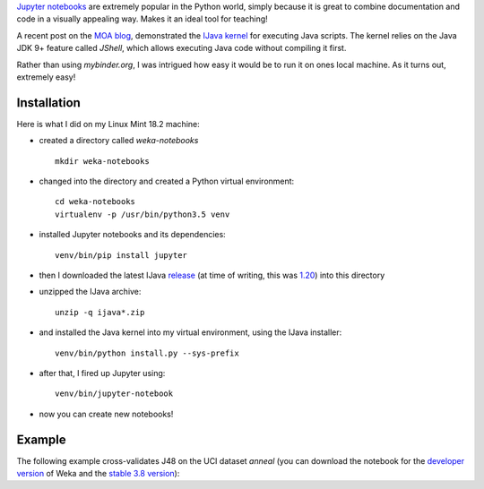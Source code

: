 .. title: Jupyter notebooks
.. slug: 2019-03-29-jupyter
.. date: 2019-03-29 14:04:00 UTC+13:00
.. tags: scripting
.. author: Peter Reutemann
.. description: 
.. category: scripting

`Jupyter notebooks <https://jupyter.org/>`__ are extremely popular in the
Python world, simply because it is great to combine documentation and
code in a visually appealing way. Makes it an ideal tool for teaching!

A recent post on the `MOA blog <https://moa.cms.waikato.ac.nz/how-to-use-jupyter-notebooks-with-moa/>`__, demonstrated the `IJava kernel <https://github.com/SpencerPark/IJava>`__ for executing Java scripts. The kernel relies on the Java JDK 9+ feature 
called *JShell*, which allows executing Java code without compiling it
first.

Rather than using *mybinder.org*, I was intrigued how easy it would be
to run it on ones local machine. As it turns out, extremely easy!

.. TEASER_END

************
Installation
************

Here is what I did on my Linux Mint 18.2 machine:

* created a directory called *weka-notebooks*

  ::

     mkdir weka-notebooks

* changed into the directory and created a Python virtual environment:

  ::

     cd weka-notebooks
     virtualenv -p /usr/bin/python3.5 venv

* installed Jupyter notebooks and its dependencies:

  ::

     venv/bin/pip install jupyter

* then I downloaded the latest IJava `release <https://github.com/SpencerPark/IJava/releases/>`__ (at time of writing, this 
  was `1.20 <https://github.com/SpencerPark/IJava/releases/download/v1.2.0/ijava-1.2.0.zip>`__) into this directory
* unzipped the IJava archive:

  ::

     unzip -q ijava*.zip

* and installed the Java kernel into my virtual environment, using the IJava installer:

  ::

     venv/bin/python install.py --sys-prefix

* after that, I fired up Jupyter using:

  ::

     venv/bin/jupyter-notebook

* now you can create new notebooks!


*******
Example
*******

The following example cross-validates J48 on the UCI dataset *anneal* (you can
download the notebook for the `developer version <https://svn.cms.waikato.ac.nz/svn/weka/trunk/wekaexamples/src/main/notebook/crossvalidate_j48.ipynb>`__ of Weka and the
`stable 3.8 version <https://svn.cms.waikato.ac.nz/svn/weka/branches/stable-3-8/wekaexamples/src/main/notebook/crossvalidate_j48.ipynb>`__):

.. imag:: ../../images/jupyter.png


